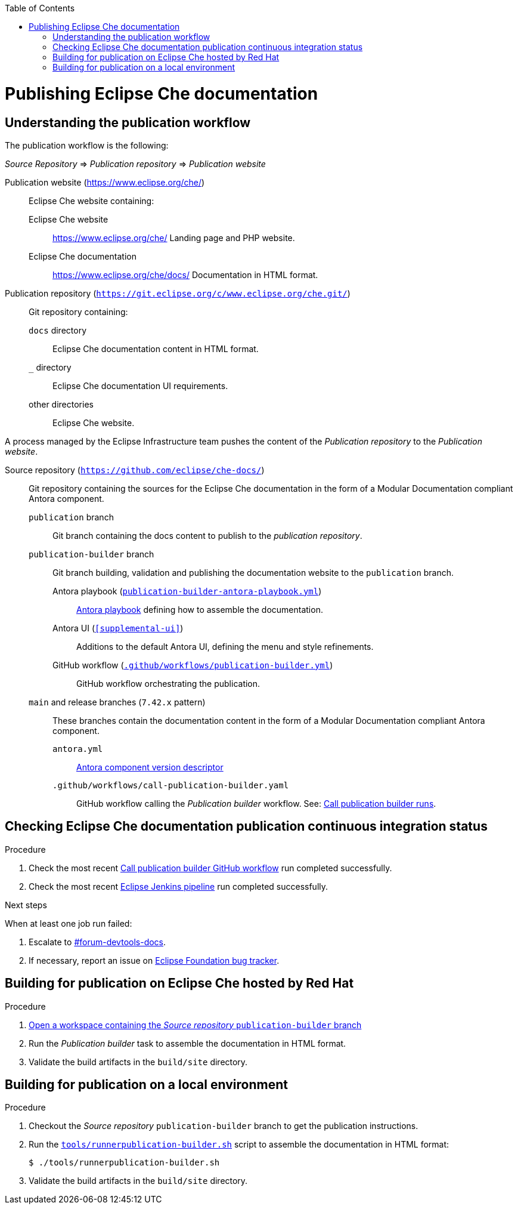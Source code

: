 :toc: 

pass:[<!-- vale RedHat.Headings = NO -->]

= Publishing Eclipse Che documentation

pass:[<!-- vale RedHat.Headings = YES -->]

== Understanding the publication workflow

The publication workflow is the following:

_Source Repository_ => _Publication repository_ => _Publication website_

Publication website (link:https://www.eclipse.org/che/[]):: 
Eclipse Che website containing:

Eclipse Che website::: 
link:https://www.eclipse.org/che/[]
Landing page and PHP website.

Eclipse Che documentation:::
link:https://www.eclipse.org/che/docs/[]
Documentation in HTML format.

Publication repository (`link:https://git.eclipse.org/c/www.eclipse.org/che.git/[]`):: 
Git repository containing:

`docs` directory:::
Eclipse Che documentation content in HTML format.

`_` directory::: 
Eclipse Che documentation UI requirements.

other directories:::
Eclipse Che website.

A process managed by the Eclipse Infrastructure team pushes the content of the _Publication repository_ to the _Publication website_.

Source repository (`https://github.com/eclipse/che-docs/`):: 
Git repository containing the sources for the Eclipse Che documentation in the form of a Modular Documentation compliant Antora component.

`publication` branch:::
Git branch containing the docs content to publish to the _publication repository_.

`publication-builder` branch:::
Git branch building, validation and publishing the documentation website to the `publication` branch.

Antora playbook (`xref:publication-builder-antora-playbook.yml[]`)::::
link:https://docs.antora.org/antora/2.3/playbook/[Antora playbook] defining how to assemble the documentation.

Antora UI (`xref:supplemental-ui[]`)::::
Additions to the default Antora UI, defining the menu and style refinements.

GitHub workflow (`xref:.github/workflows/publication-builder.yml[]`)::::
GitHub workflow orchestrating the publication.

`main` and release branches (`7.42.x` pattern):::
These branches contain the documentation content in the form of a Modular Documentation compliant Antora component.

`antora.yml`::::
link:https://docs.antora.org/antora/2.3/component-version-descriptor/[Antora component version descriptor]


`.github/workflows/call-publication-builder.yaml`::::
GitHub workflow calling the _Publication builder_ workflow. See: link:https://github.com/eclipse/che-docs/actions/workflows/call-publication-builder.yaml[Call publication builder runs].


== Checking Eclipse Che documentation publication continuous integration status

.Procedure

. Check the most recent link:https://github.com/eclipse/che-docs/actions/workflows/call-publication-builder.yaml[Call publication builder GitHub workflow] run completed successfully.

. Check the most recent link:https://ci.eclipse.org/che/job/che-docs-pipeline/job/publication/[Eclipse Jenkins pipeline] run completed successfully.


.Next steps

When at least one job run failed:

. Escalate to link:https://coreos.slack.com/archives/CK3V11UER[#forum-devtools-docs].

. If necessary, report an issue on link:https://gitlab.eclipse.org/eclipsefdn/helpdesk/-/issues[Eclipse Foundation bug tracker].

== Building for publication on Eclipse Che hosted by Red Hat

.Procedure

. link:https://workspaces.openshift.com#https://github.com/eclipse/che-docs/tree/publication-builder[Open a workspace containing the _Source repository_ `publication-builder` branch]

. Run the _Publication builder_ task to assemble the documentation in HTML format.

. Validate the build artifacts in the `build/site` directory.


== Building for publication on a local environment

.Procedure

. Checkout the _Source repository_ `publication-builder` branch to get the publication instructions.

. Run the `xref:tools/runnerpublication-builder.sh[]` script to assemble the documentation in HTML format:
+
----
$ ./tools/runnerpublication-builder.sh
----

. Validate the build artifacts in the `build/site` directory.

